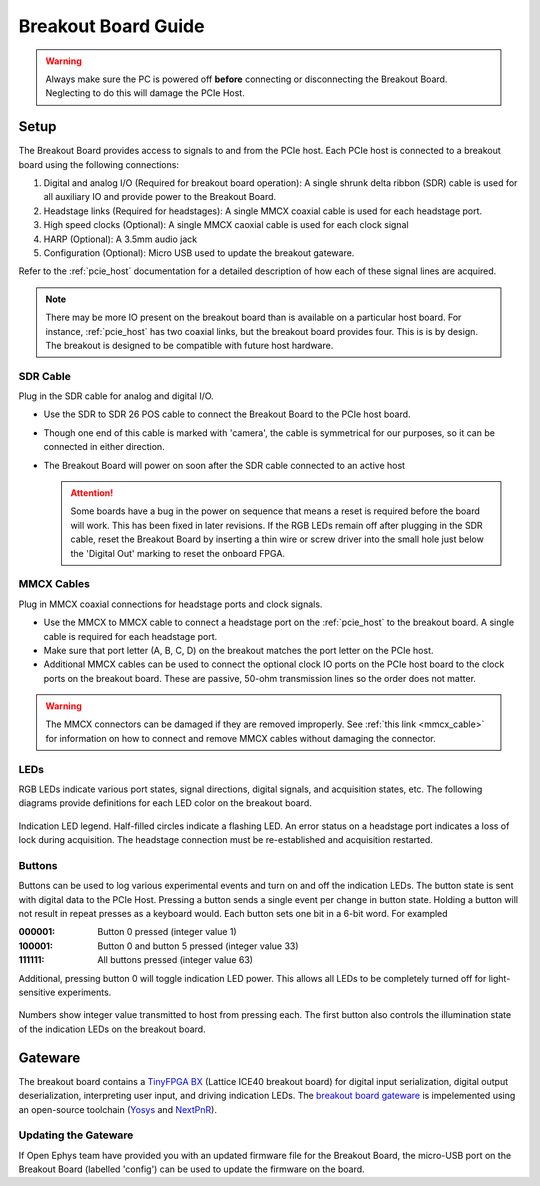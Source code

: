 .. _breakout_setup:

Breakout Board Guide
#########################

.. warning:: Always make sure the PC is powered off **before** connecting or disconnecting the Breakout Board. Neglecting to do this will damage the PCIe Host.

Setup
-------------------------
The Breakout Board provides access to signals to and from the PCIe host. Each
PCIe host is connected to a breakout board using the following connections:

#. Digital and analog I/O (Required for breakout board operation): A single
   shrunk delta ribbon (SDR) cable is used for all auxiliary IO and provide
   power to the Breakout Board.
#. Headstage links (Required for headstages): A single MMCX coaxial cable is
   used for each headstage port.
#. High speed clocks (Optional): A single MMCX caoxial cable is used for each
   clock signal
#. HARP (Optional): A 3.5mm audio jack
#. Configuration (Optional): Micro USB used to update the breakout gateware.

.. image:: /_static/images/breakout/breakout_host_connections_callouts.png
    :align: center
    :width: 60%

.. image:: /_static/images/breakout/bb_cables.jpg
    :align: center
    :width: 60%

Refer to the :ref:`pcie_host` documentation for a detailed description of how
each of these signal lines are acquired.

.. note:: There may be more IO present on the breakout board than is available
    on a particular host board. For instance, :ref:`pcie_host` has two coaxial
    links, but the breakout board provides four. This is is by design. The breakout
    is designed to be compatible with future host hardware.


SDR Cable
________________________
Plug in the SDR cable for analog and digital I/O.

.. image:: /_static/images/connections/breakout_IO_cable.jpg
    :width: 50%
    :align: center

- Use the SDR to SDR 26 POS cable to connect the Breakout Board to the PCIe
  host board.
- Though one end of this cable is marked with 'camera', the cable is
  symmetrical for our purposes, so it can be connected in either direction.
- The Breakout Board will power on soon after the SDR cable connected to an
  active host

  .. attention:: Some boards have a bug in the power on sequence that means a
     reset is required before the board will work. This has been fixed in later
     revisions. If the RGB LEDs remain off after plugging in the SDR cable,
     reset the Breakout Board by inserting a thin wire or screw driver into the
     small hole just below the 'Digital Out' marking to reset the onboard FPGA.

MMCX Cables
________________________
Plug in MMCX coaxial connections for headstage ports and clock signals.

.. image:: /_static/images/connections/MMCX_cable.jpg
   :width: 50%
   :align: center

- Use the MMCX to MMCX cable to connect a headstage port on the
  :ref:`pcie_host` to the breakout board. A single cable is required for
  each headstage port.
- Make sure that port letter (A, B, C, D) on the breakout matches the port
  letter on the PCIe host.
- Additional MMCX cables can be used to connect the optional clock IO ports
  on the PCIe host board to the clock ports on the breakout board.  These
  are passive, 50-ohm transmission lines so the order does not matter.

.. warning:: The MMCX connectors can be damaged if they are removed
  improperly. See :ref:`this link <mmcx_cable>` for information on how to
  connect and remove MMCX cables without damaging the connector.

LEDs
_________________________
RGB LEDs indicate various port states, signal directions, digital signals, and
acquisition states, etc. The following diagrams provide definitions for each
LED color on the breakout board.

.. figure:: /_static/images/breakout/rgb-leds_callouts.png
    :width: 100%
    :align: center

    Indication LED legend. Half-filled circles indicate a flashing LED. An
    error status on a headstage port indicates a loss of lock during
    acquisition. The headstage connection must be re-established and
    acquisition restarted.

Buttons
_________________________
Buttons can be used to log various experimental events and turn on and off the
indication LEDs. The button state is sent with digital data to the PCIe Host.
Pressing a button sends a single event per change in button state. Holding a
button will not result in repeat presses as a keyboard would. Each button sets
one bit in a 6-bit word. For exampled

:000001:    Button 0 pressed (integer value 1)
:100001:    Button 0 and button 5 pressed (integer value 33)
:111111:    All buttons pressed (integer value 63)

Additional, pressing button 0  will toggle indication LED power. This allows
all LEDs to be completely turned off for light-sensitive experiments.

.. figure:: /_static/images/breakout/buttons_labelled.png
    :width: 60%
    :align: center


    Numbers show integer value transmitted to host from pressing each. The
    first button also controls the illumination state of the indication LEDs on
    the breakout board.

Gateware
-------------------------
The breakout board contains a `TinyFPGA BX <https://github.com/tinyfpga/TinyFPGA-BX>`__ (Lattice ICE40 breakout board) for
digital input serialization, digital output deserialization, interpreting user
input, and driving indication LEDs. The `breakout board gateware
<https://github.com/open-ephys/onix-breakout/tree/main/gateware>`__ is
impelemented using an open-source toolchain (`Yosys
<https://yosyshq.net/yosys/>`__ and `NextPnR
<https://github.com/YosysHQ/nextpnr>`__).


Updating the Gateware
_________________________
If Open Ephys team have provided you with an updated firmware file for the
Breakout Board, the micro-USB port on the Breakout Board (labelled 'config')
can be used to update the firmware on the board.

.. todo:: Link and instructions
